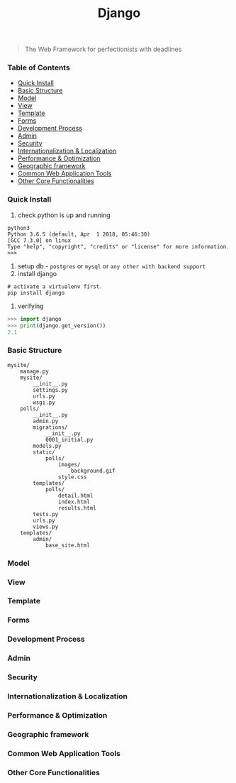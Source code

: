 #+TITLE: Django
#+BEGIN_QUOTE
The Web Framework for perfectionists with deadlines
#+END_QUOTE
*** Table of Contents
- [[#Quick Install][Quick Install]]
- [[#Basic Structure][Basic Structure]]
- [[#Model][Model]]
- [[#View][View]]
- [[#Template][Template]]
- [[#Forms][Forms]]
- [[#Development Process][Development Process]]
- [[#Admin][Admin]]
- [[#Security][Security]]
- [[#Internationalization & Localization][Internationalization & Localization]]
- [[#Performance & Optimization][Performance & Optimization]]
- [[#Geographic framework][Geographic framework]]
- [[#Common Web Application Tools][Common Web Application Tools]]
- [[#Other Core Functionalities][Other Core Functionalities]]

*** Quick Install
1. check python is up and running
#+BEGIN_SRC shell
python3
Python 3.6.5 (default, Apr  1 2018, 05:46:30) 
[GCC 7.3.0] on linux
Type "help", "copyright", "credits" or "license" for more information.
>>> 
#+END_SRC
2. setup db - =postgres= or =mysql= or =any other with backend support=
3. install django
#+BEGIN_SRC shell
# activate a virtualenv first.
pip install django
#+END_SRC
4. verifying
#+BEGIN_SRC python
>>> import django
>>> print(django.get_version())
2.1
#+END_SRC
*** Basic Structure
#+BEGIN_EXAMPLE
mysite/
    manage.py
    mysite/
        __init__.py
        settings.py
        urls.py
        wsgi.py
    polls/
        __init__.py
        admin.py
        migrations/
            __init__.py
            0001_initial.py
        models.py
        static/
            polls/
                images/
                    background.gif
                style.css
        templates/
            polls/
                detail.html
                index.html
                results.html
        tests.py
        urls.py
        views.py
    templates/
        admin/
            base_site.html
#+END_EXAMPLE
*** Model
*** View
*** Template
*** Forms
*** Development Process
*** Admin
*** Security
*** Internationalization & Localization
*** Performance & Optimization
*** Geographic framework
*** Common Web Application Tools
*** Other Core Functionalities
